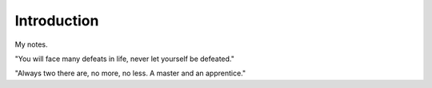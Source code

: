 Introduction
************************

My notes.

"You will face many defeats in life, never let yourself be defeated."

"Always two there are, no more, no less. A master and an apprentice."

